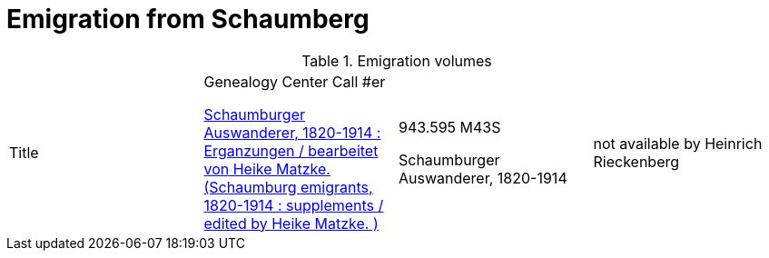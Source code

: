 = Emigration from Schaumberg

.Emigration volumes
|===
|Title|Genealogy Center Call #er

link:https://acpl.polarislibrary.com/polaris/search/title.aspx?ctx=24.1033.0.0.5&pos=1&cn=336227[Schaumburger Auswanderer, 1820-1914 :
Erganzungen / bearbeitet von Heike Matzke. (Schaumburg emigrants, 1820-1914 : supplements / edited by Heike Matzke. )]| 943.595 M43S

Schaumburger Auswanderer, 1820-1914|not available
by Heinrich Rieckenberg 
|===
